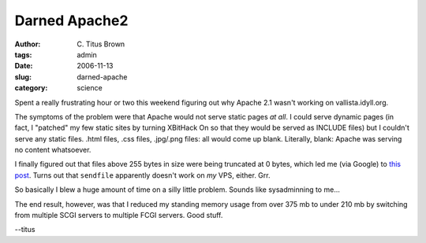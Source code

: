 Darned Apache2
##############

:author: C\. Titus Brown
:tags: admin
:date: 2006-11-13
:slug: darned-apache
:category: science


Spent a really frustrating hour or two this weekend figuring out why
Apache 2.1 wasn't working on vallista.idyll.org.

The symptoms of the problem were that Apache would not serve static
pages *at all*.  I could serve dynamic pages (in fact, I "patched"
my few static sites by turning XBitHack On so that they would be
served as INCLUDE files) but I couldn't serve any static files.
.html files, .css files, .jpg/.png files: all would come up blank.
Literally, blank: Apache was serving no content whatsoever.

I finally figured out that files above 255 bytes in size were being
truncated at 0 bytes, which led me (via Google) to `this post
<http://dev.cotni.org/journal/?cat=6>`__.  Turns out that ``sendfile``
apparently doesn't work on *my* VPS, either.  Grr.

So basically I blew a huge amount of time on a silly little problem.  Sounds
like sysadminning to me...

The end result, however, was that I reduced my standing memory usage from
over 375 mb to under 210 mb by switching from multiple SCGI servers to
multiple FCGI servers.  Good stuff.

--titus
